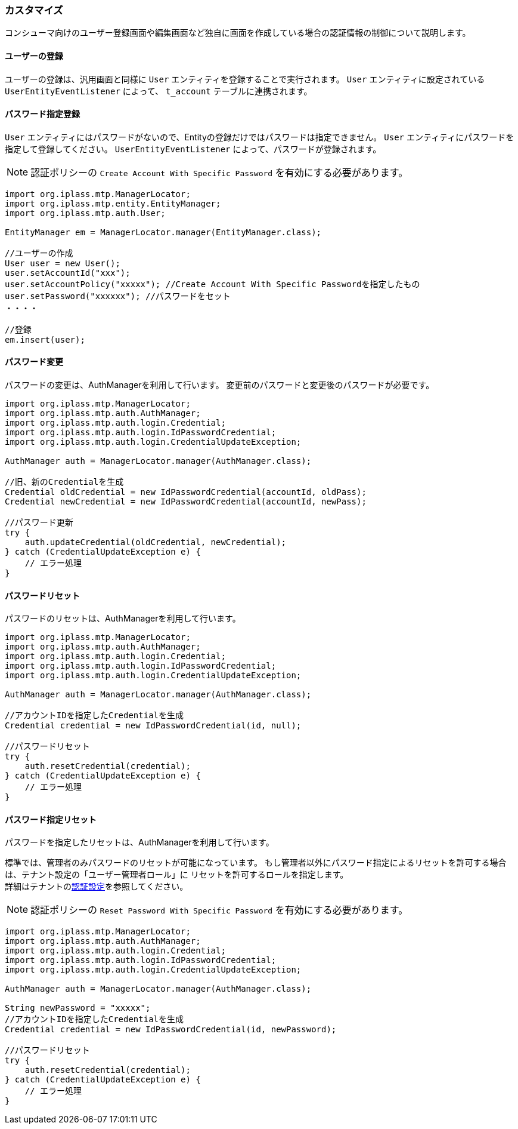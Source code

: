 === カスタマイズ
コンシューマ向けのユーザー登録画面や編集画面など独自に画面を作成している場合の認証情報の制御について説明します。

==== ユーザーの登録
ユーザーの登録は、汎用画面と同様に `User` エンティティを登録することで実行されます。
`User` エンティティに設定されている `UserEntityEventListener` によって、 `t_account` テーブルに連携されます。

==== パスワード指定登録
`User` エンティティにはパスワードがないので、Entityの登録だけではパスワードは指定できません。
`User` エンティティにパスワードを指定して登録してください。
`UserEntityEventListener` によって、パスワードが登録されます。

NOTE: 認証ポリシーの `Create Account With Specific Password` を有効にする必要があります。

----
import org.iplass.mtp.ManagerLocator;
import org.iplass.mtp.entity.EntityManager;
import org.iplass.mtp.auth.User;

EntityManager em = ManagerLocator.manager(EntityManager.class);

//ユーザーの作成
User user = new User();
user.setAccountId("xxx");
user.setAccountPolicy("xxxxx"); //Create Account With Specific Passwordを指定したもの
user.setPassword("xxxxxx"); //パスワードをセット
・・・・

//登録
em.insert(user);
----

==== パスワード変更
パスワードの変更は、AuthManagerを利用して行います。
変更前のパスワードと変更後のパスワードが必要です。

[source,java]
----
import org.iplass.mtp.ManagerLocator;
import org.iplass.mtp.auth.AuthManager;
import org.iplass.mtp.auth.login.Credential;
import org.iplass.mtp.auth.login.IdPasswordCredential;
import org.iplass.mtp.auth.login.CredentialUpdateException;

AuthManager auth = ManagerLocator.manager(AuthManager.class);

//旧、新のCredentialを生成
Credential oldCredential = new IdPasswordCredential(accountId, oldPass);
Credential newCredential = new IdPasswordCredential(accountId, newPass);

//パスワード更新
try {
    auth.updateCredential(oldCredential, newCredential);
} catch (CredentialUpdateException e) {
    // エラー処理
}
----

==== パスワードリセット
パスワードのリセットは、AuthManagerを利用して行います。

[source,java]
----
import org.iplass.mtp.ManagerLocator;
import org.iplass.mtp.auth.AuthManager;
import org.iplass.mtp.auth.login.Credential;
import org.iplass.mtp.auth.login.IdPasswordCredential;
import org.iplass.mtp.auth.login.CredentialUpdateException;

AuthManager auth = ManagerLocator.manager(AuthManager.class);

//アカウントIDを指定したCredentialを生成
Credential credential = new IdPasswordCredential(id, null);

//パスワードリセット
try {
    auth.resetCredential(credential);
} catch (CredentialUpdateException e) {
    // エラー処理
}
----

==== パスワード指定リセット
パスワードを指定したリセットは、AuthManagerを利用して行います。

標準では、管理者のみパスワードのリセットが可能になっています。
もし管理者以外にパスワード指定によるリセットを許可する場合は、テナント設定の「ユーザー管理者ロール」に
リセットを許可するロールを指定します。 +
詳細はテナントの<<../multitenant/index.adoc#tenant_auth, 認証設定>>を参照してください。

NOTE: 認証ポリシーの `Reset Password With Specific Password` を有効にする必要があります。

[source,java]
----
import org.iplass.mtp.ManagerLocator;
import org.iplass.mtp.auth.AuthManager;
import org.iplass.mtp.auth.login.Credential;
import org.iplass.mtp.auth.login.IdPasswordCredential;
import org.iplass.mtp.auth.login.CredentialUpdateException;

AuthManager auth = ManagerLocator.manager(AuthManager.class);

String newPassword = "xxxxx";
//アカウントIDを指定したCredentialを生成
Credential credential = new IdPasswordCredential(id, newPassword);

//パスワードリセット
try {
    auth.resetCredential(credential);
} catch (CredentialUpdateException e) {
    // エラー処理
}
----
